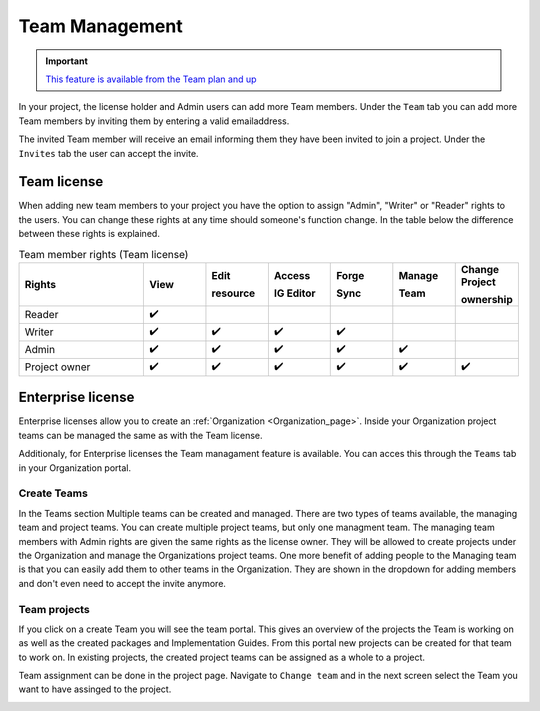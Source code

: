 .. _Team_Management:

Team Management
^^^^^^^^^^^^^^^

.. important::

  `This feature is available from the Team plan and up <https://simplifier.net/pricing>`_

In your project, the license holder and Admin users can add more Team members. Under the ``Team`` tab you can add more Team members by inviting them by entering a valid emailaddress. 

.. image:: ../images/addTeamMembers.png
   :scale: 75%


.. image:: ../images/Invites.png
   :align: right
   :scale: 75%
    
The invited Team member will receive an email informing them they have been invited to join a project. Under the ``Invites`` tab the user can accept the invite.



Team license
------------

When adding new team members to your project you have the option to assign "Admin", "Writer" or "Reader" rights to the users. You can change these rights at any time should someone's function change. In the table below the difference between these rights is explained. 

.. list-table:: Team member rights (Team license)
  :widths: 20, 10, 10, 10, 10, 10, 10
  :header-rows: 1

  * - Rights
    - View
    - Edit  
     
      resource
    - Access 
     
      IG Editor
    - Forge 
     
      Sync
    - Manage 
     
      Team
    - Change Project 
     
      ownership
    

  * - Reader
    - ✔️
    - 
    - 
    - 
    -   
    - 

  * - Writer
    - ✔️
    - ✔️
    - ✔️
    - ✔️
    - 
    - 


  * - Admin
    - ✔️
    - ✔️
    - ✔️
    - ✔️
    - ✔️
    - 


  * - Project owner
    - ✔️
    - ✔️
    - ✔️
    - ✔️
    - ✔️
    - ✔️




Enterprise license
------------------

Enterprise licenses allow you to create an :ref:`Organization <Organization_page>`. Inside your Organization project teams can be managed the same as with the Team license. 

.. image:: ../images/teams-simplifier-overview.png
   :scale: 75%

Additionaly, for Enterprise licenses the Team managament feature is available. You can acces this through the ``Teams`` tab in your Organization portal. 

Create Teams
````````````
In the Teams section Multiple teams can be created and managed. There are two types of teams available, the managing team and project teams. You can create multiple project teams, but only one managment team. The managing team members with Admin rights are given the same rights as the license owner. They will be allowed to create projects under the Organization and manage the Organizations project teams. One more benefit of adding people to the Managing team is that you can easily add them to other teams in the Organization. They are shown in the dropdown for adding members and don't even need to accept the invite anymore.

.. image:: ../images/OrganizationTeams.png
   :scale: 75%



Team projects
`````````````
If you click on a create Team you will see the team portal. This gives an overview of the projects the Team is working on as well as the created packages and Implementation Guides. From this portal new projects can be created for that team to work on. 
In existing projects, the created project teams can be assigned as a whole to a project. 

.. image:: ../images/createProjectFromTeam.png
   :scale: 75%


Team assignment can be done in the project page. Navigate to ``Change team`` and in the next screen select the Team you want to have assinged to the project. 

.. image:: ../images/changeTeams.png
   :scale: 75%




